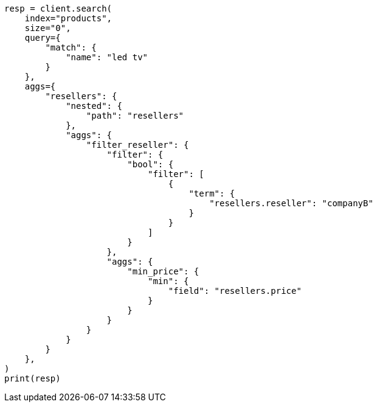 // This file is autogenerated, DO NOT EDIT
// aggregations/bucket/nested-aggregation.asciidoc:114

[source, python]
----
resp = client.search(
    index="products",
    size="0",
    query={
        "match": {
            "name": "led tv"
        }
    },
    aggs={
        "resellers": {
            "nested": {
                "path": "resellers"
            },
            "aggs": {
                "filter_reseller": {
                    "filter": {
                        "bool": {
                            "filter": [
                                {
                                    "term": {
                                        "resellers.reseller": "companyB"
                                    }
                                }
                            ]
                        }
                    },
                    "aggs": {
                        "min_price": {
                            "min": {
                                "field": "resellers.price"
                            }
                        }
                    }
                }
            }
        }
    },
)
print(resp)
----
